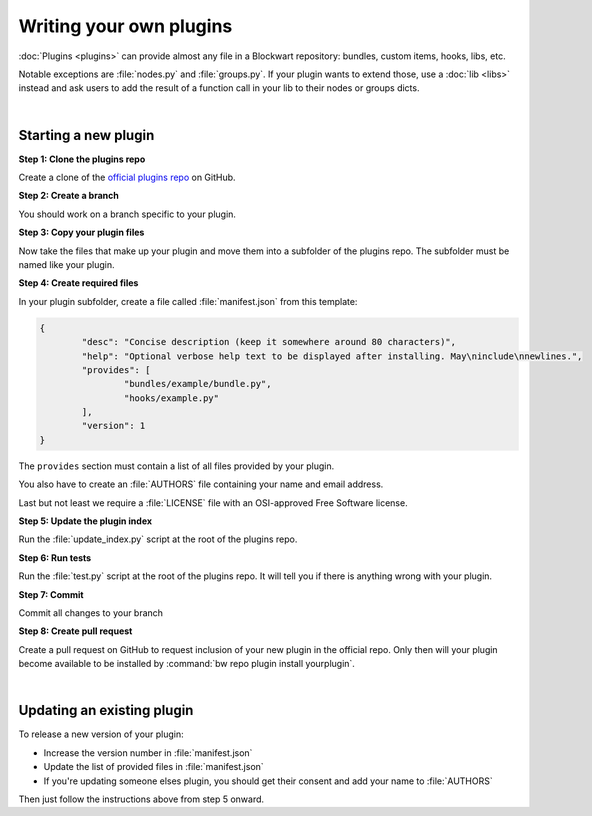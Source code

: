 ========================
Writing your own plugins
========================

:doc:`Plugins <plugins>` can provide almost any file in a Blockwart repository: bundles, custom items, hooks, libs, etc.

Notable exceptions are :file:`nodes.py` and :file:`groups.py`. If your plugin wants to extend those, use a :doc:`lib <libs>` instead and ask users to add the result of a function call in your lib to their nodes or groups dicts.

|

Starting a new plugin
#####################

**Step 1: Clone the plugins repo**

Create a clone of the `official plugins repo <https://github.com/blockwart/plugins>`_ on GitHub.

**Step 2: Create a branch**

You should work on a branch specific to your plugin.

**Step 3: Copy your plugin files**

Now take the files that make up your plugin and move them into a subfolder of the plugins repo. The subfolder must be named like your plugin.

**Step 4: Create required files**

In your plugin subfolder, create a file called :file:`manifest.json` from this template:

.. code-block:: json

	{
		"desc": "Concise description (keep it somewhere around 80 characters)",
		"help": "Optional verbose help text to be displayed after installing. May\ninclude\nnewlines.",
		"provides": [
			"bundles/example/bundle.py",
			"hooks/example.py"
		],
		"version": 1
	}

The ``provides`` section must contain a list of all files provided by your plugin.

You also have to create an :file:`AUTHORS` file containing your name and email address.

Last but not least we require a :file:`LICENSE` file with an OSI-approved Free Software license.

**Step 5: Update the plugin index**

Run the :file:`update_index.py` script at the root of the plugins repo.

**Step 6: Run tests**

Run the :file:`test.py` script at the root of the plugins repo. It will tell you if there is anything wrong with your plugin.

**Step 7: Commit**

Commit all changes to your branch

**Step 8: Create pull request**

Create a pull request on GitHub to request inclusion of your new plugin in the official repo. Only then will your plugin become available to be installed by :command:`bw repo plugin install yourplugin`.

|

Updating an existing plugin
###########################

To release a new version of your plugin:

* Increase the version number in :file:`manifest.json`
* Update the list of provided files in :file:`manifest.json`
* If you're updating someone elses plugin, you should get their consent and add your name to :file:`AUTHORS`

Then just follow the instructions above from step 5 onward.
